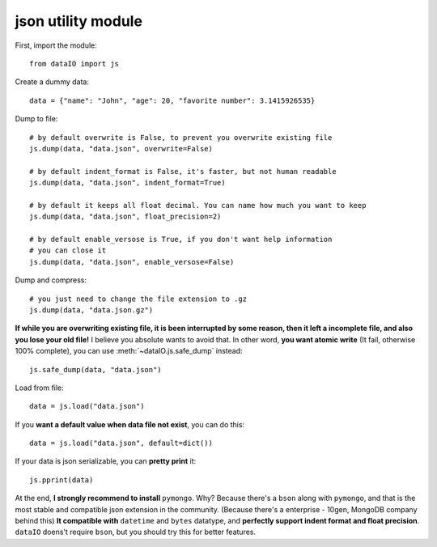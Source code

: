 json utility module
===================
First, import the module::

	from dataIO import js

Create a dummy data::

	data = {"name": "John", "age": 20, "favorite number": 3.1415926535}

Dump to file::

	# by default overwrite is False, to prevent you overwrite existing file
	js.dump(data, "data.json", overwrite=False)

	# by default indent_format is False, it's faster, but not human readable
	js.dump(data, "data.json", indent_format=True)

	# by default it keeps all float decimal. You can name how much you want to keep
	js.dump(data, "data.json", float_precision=2)

	# by default enable_versose is True, if you don't want help information
	# you can close it
	js.dump(data, "data.json", enable_versose=False)

Dump and compress::

	# you just need to change the file extension to .gz
	js.dump(data, "data.json.gz")

**If while you are overwriting existing file, it is been interrupted by some reason, then it left a incomplete file, and also you lose your old file!** I believe you absolute wants to avoid that. In other word, **you want atomic write** (It fail, otherwise 100% complete), you can use :meth:`~dataIO.js.safe_dump` instead::

	js.safe_dump(data, "data.json")

Load from file::

	data = js.load("data.json")

If you **want a default value when data file not exist**, you can do this::

	data = js.load("data.json", default=dict())

If your data is json serializable, you can **pretty print** it::

	js.pprint(data)

At the end, **I strongly recommend to install** ``pymongo``. Why? Because there's a ``bson`` along with ``pymongo``, and that is the most stable and compatible json extension in the community. (Because there's a enterprise - 10gen, MongoDB company behind this) **It compatible with** ``datetime`` and ``bytes`` datatype, and **perfectly support indent format and float precision**. ``dataIO`` doens't require ``bson``, but you should try this for better features.